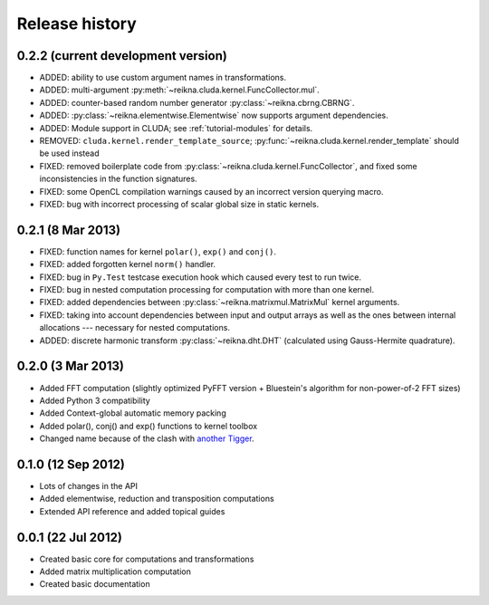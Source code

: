 ***************
Release history
***************


0.2.2 (current development version)
===================================

* ADDED: ability to use custom argument names in transformations.

* ADDED: multi-argument :py:meth:`~reikna.cluda.kernel.FuncCollector.mul`.

* ADDED: counter-based random number generator :py:class:`~reikna.cbrng.CBRNG`.

* ADDED: :py:class:`~reikna.elementwise.Elementwise` now supports argument dependencies.

* ADDED: Module support in CLUDA; see :ref:`tutorial-modules` for details.

* REMOVED: ``cluda.kernel.render_template_source``; :py:func:`~reikna.cluda.kernel.render_template` should be used instead

* FIXED: removed boilerplate code from :py:class:`~reikna.cluda.kernel.FuncCollector`,
  and fixed some inconsistencies in the function signatures.

* FIXED: some OpenCL compilation warnings caused by an incorrect version querying macro.

* FIXED: bug with incorrect processing of scalar global size in static kernels.


0.2.1 (8 Mar 2013)
==================

* FIXED: function names for kernel ``polar()``, ``exp()`` and ``conj()``.

* FIXED: added forgotten kernel ``norm()`` handler.

* FIXED: bug in ``Py.Test`` testcase execution hook which caused every test to run twice.

* FIXED: bug in nested computation processing for computation with more than one kernel.

* FIXED: added dependencies between :py:class:`~reikna.matrixmul.MatrixMul` kernel arguments.

* FIXED: taking into account dependencies between input and output arrays as well as the ones
  between internal allocations --- necessary for nested computations.

* ADDED: discrete harmonic transform :py:class:`~reikna.dht.DHT`
  (calculated using Gauss-Hermite quadrature).


0.2.0 (3 Mar 2013)
==================

* Added FFT computation (slightly optimized PyFFT version + Bluestein's algorithm for non-power-of-2 FFT sizes)

* Added Python 3 compatibility

* Added Context-global automatic memory packing

* Added polar(), conj() and exp() functions to kernel toolbox

* Changed name because of the clash with `another Tigger <http://www.astron.nl/meqwiki/Tigger>`_.


0.1.0 (12 Sep 2012)
===================

* Lots of changes in the API

* Added elementwise, reduction and transposition computations

* Extended API reference and added topical guides


0.0.1 (22 Jul 2012)
===================

* Created basic core for computations and transformations

* Added matrix multiplication computation

* Created basic documentation
